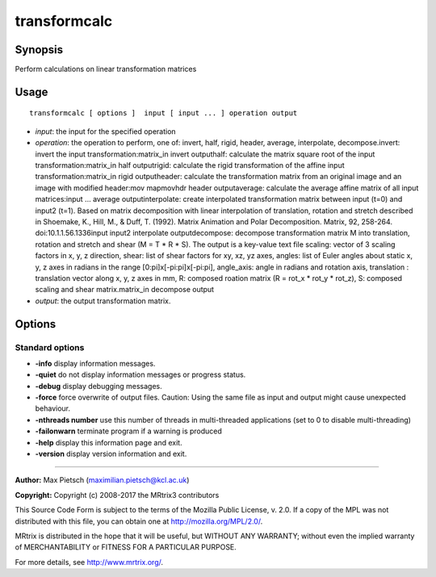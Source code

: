 .. _transformcalc:

transformcalc
===========

Synopsis
--------

Perform calculations on linear transformation matrices

Usage
--------

::

    transformcalc [ options ]  input [ input ... ] operation output

-  *input*: the input for the specified operation
-  *operation*: the operation to perform, one of: invert, half, rigid, header, average, interpolate, decompose.invert: invert the input transformation:matrix_in invert outputhalf: calculate the matrix square root of the input transformation:matrix_in half outputrigid: calculate the rigid transformation of the affine input transformation:matrix_in rigid outputheader: calculate the transformation matrix from an original image and an image with modified header:mov mapmovhdr header outputaverage: calculate the average affine matrix of all input matrices:input ... average outputinterpolate: create interpolated transformation matrix between input (t=0) and input2 (t=1). Based on matrix decomposition with linear interpolation of  translation, rotation and stretch described in  Shoemake, K., Hill, M., & Duff, T. (1992). Matrix Animation and Polar Decomposition.  Matrix, 92, 258-264. doi:10.1.1.56.1336input input2 interpolate outputdecompose: decompose transformation matrix M into translation, rotation and stretch and shear (M = T * R * S). The output is a key-value text file scaling: vector of 3 scaling factors in x, y, z direction, shear: list of shear factors for xy, xz, yz axes, angles: list of Euler angles about static x, y, z axes in radians in the range [0:pi]x[-pi:pi]x[-pi:pi], angle_axis: angle in radians and rotation axis, translation : translation vector along x, y, z axes in mm, R: composed roation matrix (R = rot_x * rot_y * rot_z), S: composed scaling and shear matrix.matrix_in decompose output
-  *output*: the output transformation matrix.
Options
-------

Standard options
^^^^^^^^^^^^^^^^

-  **-info** display information messages.

-  **-quiet** do not display information messages or progress status.

-  **-debug** display debugging messages.

-  **-force** force overwrite of output files. Caution: Using the same file as input and output might cause unexpected behaviour.

-  **-nthreads number** use this number of threads in multi-threaded applications (set to 0 to disable multi-threading)

-  **-failonwarn** terminate program if a warning is produced

-  **-help** display this information page and exit.

-  **-version** display version information and exit.

--------------



**Author:** Max Pietsch (maximilian.pietsch@kcl.ac.uk)

**Copyright:** Copyright (c) 2008-2017 the MRtrix3 contributors

This Source Code Form is subject to the terms of the Mozilla Public License, v. 2.0. If a copy of the MPL was not distributed with this file, you can obtain one at http://mozilla.org/MPL/2.0/.

MRtrix is distributed in the hope that it will be useful, but WITHOUT ANY WARRANTY; without even the implied warranty of MERCHANTABILITY or FITNESS FOR A PARTICULAR PURPOSE.

For more details, see http://www.mrtrix.org/.

